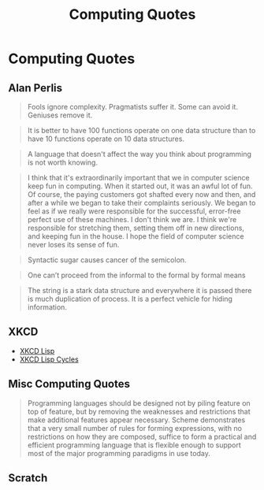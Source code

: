 #+TITLE: Computing Quotes
#+OPTIONS: toc:nil 
#+OPTIONS: num:nil

* Computing Quotes
** Alan Perlis
 #+BEGIN_QUOTE
Fools ignore complexity. Pragmatists suffer it. Some can avoid it. Geniuses remove it.
 #+END_QUOTE
 #+BEGIN_QUOTE
It is better to have 100 functions operate on one data structure than to have 10 functions operate on 10 data structures.
 #+END_QUOTE
 #+BEGIN_QUOTE
A language that doesn't affect the way you think about programming is not worth knowing.
 #+END_QUOTE
 #+BEGIN_QUOTE
I think that it's extraordinarily important that we in computer science keep fun
in computing. When it started out, it was an awful lot of fun. Of course, the
paying customers got shafted every now and then, and after a while we began to
take their complaints seriously. We began to feel as if we really were
responsible for the successful, error-free perfect use of these machines. I
don't think we are. I think we're responsible for stretching them, setting them
off in new directions, and keeping fun in the house. I hope the field of
computer science never loses its sense of fun.
 #+END_QUOTE
 #+BEGIN_QUOTE
Syntactic sugar causes cancer of the semicolon.
 #+END_QUOTE
 #+BEGIN_QUOTE
One can’t proceed from the informal to the formal by formal means
 #+END_QUOTE
 #+BEGIN_QUOTE
The string is a stark data structure and everywhere it is passed there is much duplication of process. It is a perfect vehicle for hiding information.
 #+END_QUOTE
** XKCD
- [[https://xkcd.com/224/][XKCD Lisp]]
- [[https://xkcd.com/297/][XKCD Lisp Cycles]]
** Misc Computing Quotes
 #+BEGIN_QUOTE
 Programming languages should be designed not by piling feature on top of
 feature, but by removing the weaknesses and restrictions that make additional
 features appear necessary. Scheme demonstrates that a very small number of
 rules for forming expressions, with no restrictions on how they are composed,
 suffice to form a practical and efficient programming language that is flexible
 enough to support most of the major programming paradigms in use today.
 #+END_QUOTE

** Scratch

 #+BEGIN_QUOTE
 #+END_QUOTE
